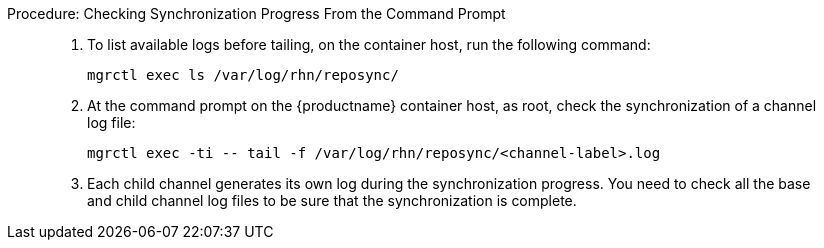 .Procedure: Checking Synchronization Progress From the Command Prompt

[role=procedure]
_____
. To list available logs before tailing, on the container host, run the following command:

+

[source,shell]
----
mgrctl exec ls /var/log/rhn/reposync/
----

+

. At the command prompt on the {productname} container host, as root, check the synchronization of a channel log file:

+

[source,shell]
----
mgrctl exec -ti -- tail -f /var/log/rhn/reposync/<channel-label>.log
----

+

. Each child channel generates its own log during the synchronization progress.
  You need to check all the base and child channel log files to be sure that the synchronization is complete.
_____

